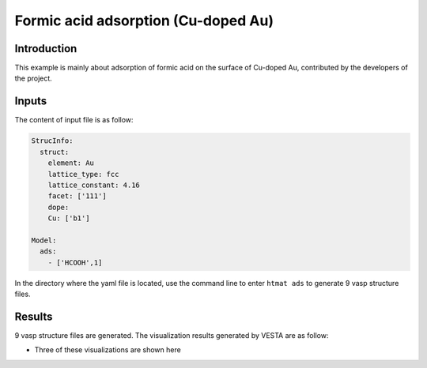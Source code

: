 Formic acid adsorption (Cu-doped Au)
====================================

Introduction
------------

This example is mainly about adsorption of formic acid on the surface of Cu-doped Au, contributed by the developers of the project.


Inputs
------

The content of input file is as follow:

.. code-block::

    StrucInfo:
      struct:
        element: Au
        lattice_type: fcc
        lattice_constant: 4.16
        facet: ['111']
        dope:
        Cu: ['b1']

    Model:
      ads:
        - ['HCOOH',1]

In the directory where the yaml file is located, use the command line to enter ``htmat ads`` to generate 9 vasp structure files.

Results
-------
9 vasp structure files are generated. The visualization results generated by VESTA are as follow:

* Three of these visualizations are shown here

.. image::
    image/Formic_acid/Au_Cu_111_b1_HCOOH_0.png
    :width: 20cm

.. image::
    image/Formic_acid/Au_Cu_111_b1_HCOOH_2.png
    :width: 20cm

.. image::
    image/Formic_acid/Au_Cu_111_b1_HCOOH_4.png
    :width: 20cm
